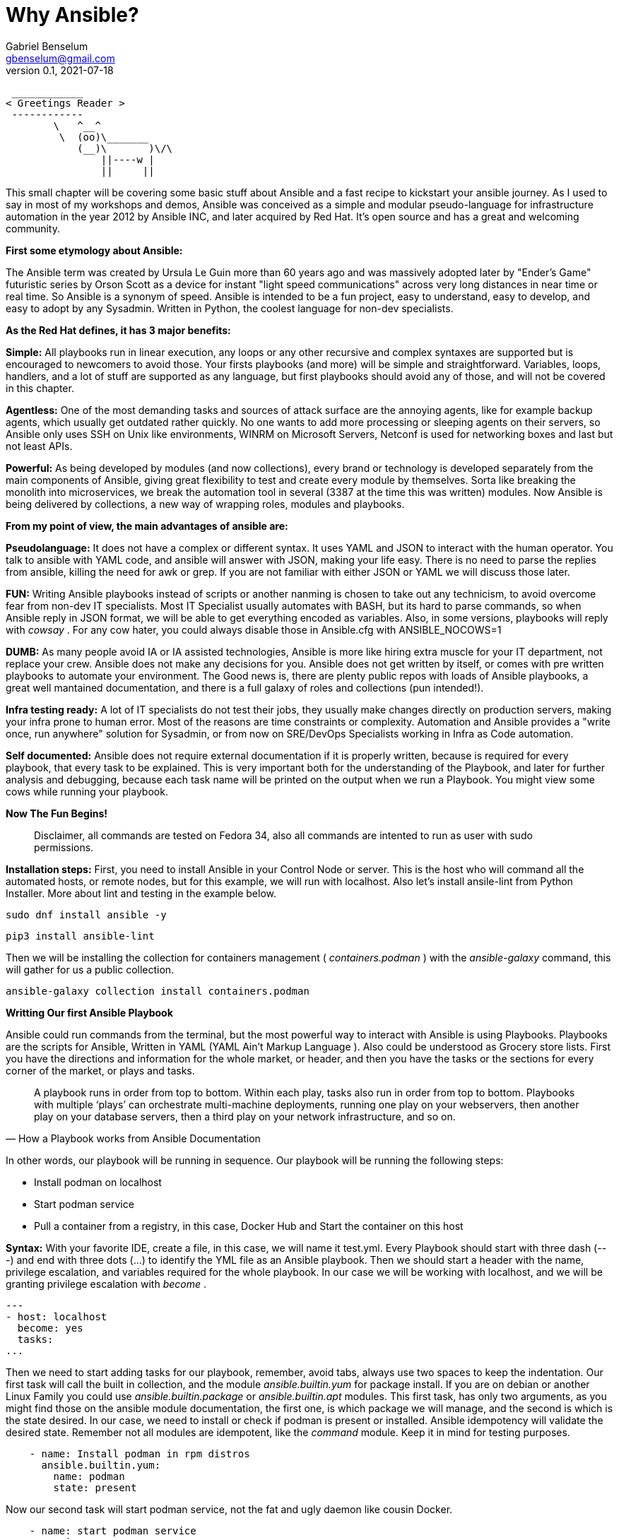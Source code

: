 = Why Ansible?
Gabriel Benselum <gbenselum@gmail.com>
v0.1, 2021-07-18

[source,bash]
 ____________
< Greetings Reader >
 ------------
        \   ^__^
         \  (oo)\_______
            (__)\       )\/\
                ||----w |
                ||     ||

This small chapter will be covering some basic stuff about Ansible and a fast recipe to kickstart your ansible journey. As I used to say in most of my workshops and demos, Ansible was conceived as a simple and modular pseudo-language for infrastructure automation in the year 2012 by Ansible INC, and later acquired by Red Hat. It's open source and has a great and welcoming community.

*First some etymology about Ansible:*

The Ansible term was created by Ursula Le Guin more than 60 years ago and was massively adopted later by "Ender's Game" futuristic series by Orson Scott as a device for instant "light speed communications" across very long distances in near time or real time. So Ansible is a synonym of speed. Ansible is intended to be a fun project, easy to understand, easy to develop, and easy to adopt by any Sysadmin. Written in Python, the coolest language for non-dev specialists. 

*As the Red Hat defines, it has 3 major benefits:*

*Simple:*
All playbooks run in linear execution, any loops or any other recursive and complex syntaxes are supported but is encouraged to newcomers to avoid those. Your firsts playbooks (and more) will be simple and straightforward.
Variables, loops, handlers, and a lot of stuff are supported as any language, but first playbooks should avoid any of those, and will not be covered in this chapter.

*Agentless:*
One of the most demanding tasks and sources of attack surface are the annoying agents, like for example backup agents, which usually get outdated rather quickly. No one wants to add more processing or sleeping agents on their servers, so Ansible only uses SSH on Unix like environments, WINRM on Microsoft Servers, Netconf is used for networking boxes and last but not least APIs. 

*Powerful:*
As being developed by modules (and now collections), every brand or technology is developed separately from the main components of Ansible, giving great flexibility to test and create every module by themselves. Sorta like breaking the monolith into microservices, we break the automation tool in several (3387 at the time this was written) modules. Now Ansible is being delivered by collections, a new way of wrapping roles, modules and playbooks.

<<<
*From my point of view, the main advantages of ansible are:*

*Pseudolanguage:*
It does not have a complex or different syntax. It uses YAML and JSON to interact with the human operator. You talk to ansible with YAML code, and ansible will answer with JSON, making your life easy. There is no need to parse the replies from ansible, killing the need for awk or grep. If you are not familiar with either JSON or YAML we will discuss those later.

*FUN:*
Writing Ansible playbooks instead of scripts or another nanming is chosen to take out any technicism, to avoid overcome fear from non-dev IT specialists. Most IT Specialist usually automates with BASH, but its hard to parse commands, so when Ansible reply in JSON format, we will be able to get everything encoded as variables. Also,  in some versions, playbooks will reply with _cowsay_  . For any cow hater, you could always disable those in Ansible.cfg with ANSIBLE_NOCOWS=1 

*DUMB:*
As many people avoid IA or IA assisted technologies, Ansible is more like hiring extra muscle for your IT department, not replace your crew. Ansible does not make any decisions for you. Ansible does not get written by itself, or comes with pre written playbooks to automate your environment. The Good news is, there are plenty public repos with loads of Ansible playbooks, a great well mantained documentation, and there is a full galaxy of roles and collections (pun intended!).

*Infra testing ready:*
A lot of IT specialists do not test their jobs, they usually make changes directly on production servers, making your infra prone to human error. Most of the reasons are time constraints or complexity. Automation and Ansible provides a "write once, run anywhere" solution for Sysadmin, or from now on SRE/DevOps Specialists working in Infra as Code automation.

*Self documented:*
Ansible does not require external documentation if it is properly written, because is required for every playbook, that every task to be explained. This is very important both for the understanding of the Playbook, and later for further analysis and debugging, because each task name will be printed on the output when we run a Playbook. You might view some cows while running your playbook.


*Now The Fun Begins!*

[quote]
Disclaimer, all commands are tested on Fedora 34, also all commands are intented to run as user with sudo permissions.

*Installation steps:*
First, you need to install Ansible in your Control Node or server. This is the host who will command all the automated hosts, or remote nodes, but for this example, we will run with localhost. Also let's install ansile-lint from Python Installer. More about lint and testing in the example below.
 
 sudo dnf install ansible -y
 
 pip3 install ansible-lint

Then we will be installing the collection for containers management ( _containers.podman_ ) with the _ansible-galaxy_ command, this will gather for us a public collection.

 ansible-galaxy collection install containers.podman


*Writting Our first Ansible Playbook*

Ansible could run commands from the terminal, but the most powerful way to interact with Ansible is using Playbooks. Playbooks are the scripts for Ansible, Written in YAML (YAML Ain't Markup Language ). Also could be understood as Grocery store lists. First you have the directions and information for the whole market, or header, and then you have the tasks or the sections for every corner of the market, or plays and tasks. 

[quote, How a Playbook works from Ansible Documentation]
A playbook runs in order from top to bottom. Within each play, tasks also run in order from top to bottom. Playbooks with multiple ‘plays’ can orchestrate multi-machine deployments, running one play on your webservers, then another play on your database servers, then a third play on your network infrastructure, and so on. 

In other words, our playbook will be running in sequence.
Our playbook will be running the following steps:

* Install podman on localhost 
* Start podman service
* Pull a container from a registry, in this case, Docker Hub and Start the container on this host


*Syntax:*
With your favorite IDE, create a file, in this case, we will name it test.yml.
Every Playbook should start with three dash (---) and end with three dots (...) to identify the YML file as an Ansible playbook.
Then we should start a header with the name, privilege escalation, and variables required for the whole playbook. In our case we will be working with localhost, and we will be granting privilege escalation with _become_ .
[source,yaml]
---
- host: localhost
  become: yes
  tasks:
...

Then we need to start adding tasks for our playbook, remember, avoid tabs, always use two spaces to keep the indentation.  Our first task will call the built in collection, and the module _ansible.builtin.yum_ for package install. If you are on debian or another Linux Family you could use _ansible.builtin.package_ or _ansible.builtin.apt_ modules.
This first task, has only two arguments, as you might find those on the ansible module documentation, the first one, is which package we will manage, and the second is which is the state desired. In our case, we need to install or check if podman is present or installed. Ansible idempotency will validate the desired state. Remember not all modules are idempotent, like the _command_ module. Keep it in mind for testing purposes.

[source, YML]
    - name: Install podman in rpm distros
      ansible.builtin.yum:
        name: podman
        state: present
  
Now our second task will start podman service, not the fat and ugly daemon like cousin Docker. 

[source, YML]
    - name: start podman service
      service:
        name: podman
        state: started

Now our host is ready to spin up some new pods or containers. For this example, we will be pulling a grafana container image from Dockerhub, and bind the container port to the host port 3000.

[source, YML]
    - name: Start grafana server as a container from dockerhub
      containers.podman.podman_container:
        name: container
        image: docker.io/grafana/grafana
        ports: 3000:3000
        state: started

Putting altogheter will look like this:
[source, YML]
---
- hosts: localhost
  become: yes
  tasks:
    - name: Install podman in rpm distros
      ansible.builtin.yum:
        name: podman
        state: present
    - name: start podman service
      service:
        name: podman
        state: started
    - name: Pull grafana container from dockerhub, and then bind the service on port 3000
      containers.podman.podman_container:
        name: container
        image: docker.io/grafana/grafana
        ports: 3000:3000
        state: started
...

Now we have a proper playbook, as we talked about before, testing is important in every SRE/DevOps workflow.

*Testing our Playbook*
Our first test is the static code analysis, we will use _ansible-lint_, this tool will check for linting errors, duplicated spaces, and basic styling errors. Another great usage for _ansible-lint_ is to check with the latest version of your old playbooks run well with new Ansible versions. If we have luck _ansible-lint_ will give us an empty output if everything is good to go.

[source, bash]
ansible-lint test.yml 

*Dry Run*
Last but not least, we will run the playbook as a dry run, this will test connectivity and states for every task. Also, We will be seeing if every task will are able to run and reach our servers. The _ansible-playbook_ command, comes bundled with the base Ansible package. We will be using two arguments. -K will allow Ansible to ask for a password to get escalation and -check for the dry run mode.


[source, bash]
ansible-playbook test.yml -check -K

So if everything runs well, now is time for production deployment. 

[source, bash]
ansible-playbook test.yml -K

Now we might have our grafana server running on our localhost. We will be using curl to start a connection to the webservice.

[source, bash]
[gabriel@fedora ~]$ curl localhost:3000
<a href="/login">Found</a>.

If we get the HTML reply, we have our podman service, and our pod running grafana on our localhost ready to be used with our web browser.

*Sources:*
Wikipedia was used for names, dates and details about authors.
Ansible-doc and Ansible documentation for technical details, playbook examples, and naming conventions.
Red Hat's "Ansible For everyone" presentation used as a reference for vocabulary and tech jargon.

The first rough version was written locally on my pc in vscode with asciidoc and Ansible extension, and then uploaded to Github for version control.
asciidoctor and asciidoctor-pdf were used to print to pdf.
Grammarly web extension was lightly used to check for spelling or grammar errors. 
